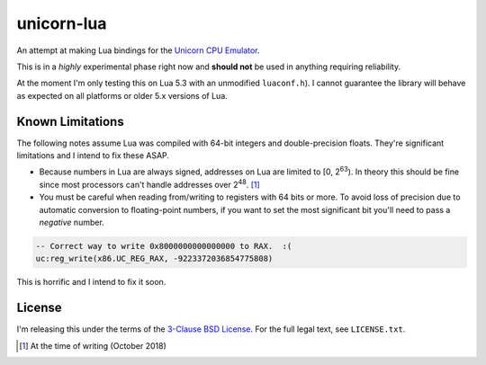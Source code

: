 unicorn-lua
===========

An attempt at making Lua bindings for the `Unicorn CPU Emulator <http://www.unicorn-engine.org/>`_.

This is in a *highly* experimental phase right now and **should not** be used in
anything requiring reliability.


At the moment I'm only testing this on Lua 5.3 with an unmodified ``luaconf.h``).
I cannot guarantee the library will behave as expected on all platforms or older
5.x versions of Lua.


Known Limitations
-----------------

The following notes assume Lua was compiled with 64-bit integers and double-precision
floats. They're significant limitations and I intend to fix these ASAP.

* Because numbers in Lua are always signed, addresses on Lua are limited to
  [0, 2\ :sup:`63`). In theory this should be fine since most processors can't
  handle addresses over 2\ :sup:`48`. [#]_
* You must be careful when reading from/writing to registers with 64 bits or
  more. To avoid loss of precision due to automatic conversion to floating-point
  numbers, if you want to set the most significant bit you'll need to pass a
  *negative* number.

.. code-block:: lua

    -- Correct way to write 0x8000000000000000 to RAX.  :(
    uc:reg_write(x86.UC_REG_RAX, -9223372036854775808)

This is horrific and I intend to fix it soon.

License
-------

I'm releasing this under the terms of the
`3-Clause BSD License <https://opensource.org/licenses/BSD-3-Clause>`_. For the
full legal text, see ``LICENSE.txt``.

.. [#] At the time of writing (October 2018)
